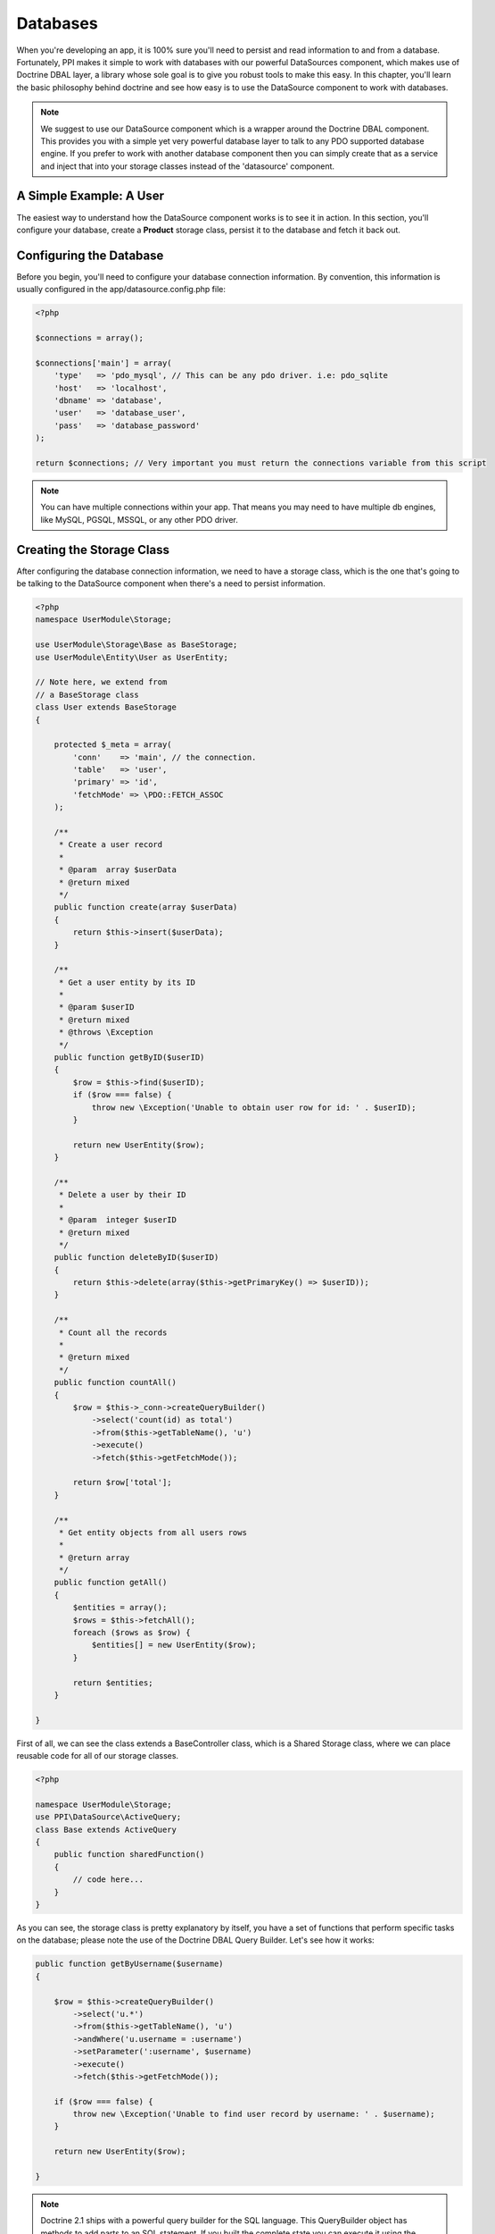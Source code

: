 .. index::
   single: DataSource


Databases
=========

When you're developing an app, it is 100% sure you'll need to persist and read information to and from a database. Fortunately, PPI makes it simple to work with databases with our powerful DataSources component, which makes use of Doctrine DBAL layer, a library whose sole goal is to give you robust tools to make this easy. In this chapter, you'll learn the basic philosophy behind doctrine and see how easy is to use the DataSource component to work with databases.

.. note::

    We suggest to use our DataSource component which is a wrapper around the Doctrine DBAL component. This provides you with a simple yet very powerful database layer to talk to any PDO supported database engine. If you prefer to work with another database component then you can simply create that as a service and inject that into your storage classes instead of the 'datasource' component.

A Simple Example: A User
------------------------

The easiest way to understand how the DataSource component works is to see it in action. In this section, you'll configure your database, create a **Product** storage class, persist it to the database and fetch it back out.

Configuring the Database
------------------------

Before you begin, you'll need to configure your database connection information. By convention, this information is usually configured in the app/datasource.config.php file:

.. code-block:: php

    <?php

    $connections = array();

    $connections['main'] = array(
        'type'   => 'pdo_mysql', // This can be any pdo driver. i.e: pdo_sqlite
        'host'   => 'localhost',
        'dbname' => 'database',
        'user'   => 'database_user',
        'pass'   => 'database_password'
    );

    return $connections; // Very important you must return the connections variable from this script

.. note::

    You can have multiple connections within your app. That means you may need to have multiple db engines, like MySQL, PGSQL, MSSQL, or any other PDO driver.

Creating the Storage Class
--------------------------

After configuring the database connection information, we need to have a storage class, which is the one that's going to be talking to the DataSource component when there's a need to persist information.

.. code-block:: php

    <?php
    namespace UserModule\Storage;

    use UserModule\Storage\Base as BaseStorage;
    use UserModule\Entity\User as UserEntity;

    // Note here, we extend from
    // a BaseStorage class
    class User extends BaseStorage
    {

        protected $_meta = array(
            'conn'    => 'main', // the connection.
            'table'   => 'user',
            'primary' => 'id',
            'fetchMode' => \PDO::FETCH_ASSOC
        );

        /**
         * Create a user record
         *
         * @param  array $userData
         * @return mixed
         */
        public function create(array $userData)
        {
            return $this->insert($userData);
        }

        /**
         * Get a user entity by its ID
         *
         * @param $userID
         * @return mixed
         * @throws \Exception
         */
        public function getByID($userID)
        {
            $row = $this->find($userID);
            if ($row === false) {
                throw new \Exception('Unable to obtain user row for id: ' . $userID);
            }

            return new UserEntity($row);
        }

        /**
         * Delete a user by their ID
         *
         * @param  integer $userID
         * @return mixed
         */
        public function deleteByID($userID)
        {
            return $this->delete(array($this->getPrimaryKey() => $userID));
        }

        /**
         * Count all the records
         *
         * @return mixed
         */
        public function countAll()
        {
            $row = $this->_conn->createQueryBuilder()
                ->select('count(id) as total')
                ->from($this->getTableName(), 'u')
                ->execute()
                ->fetch($this->getFetchMode());

            return $row['total'];
        }

        /**
         * Get entity objects from all users rows
         *
         * @return array
         */
        public function getAll()
        {
            $entities = array();
            $rows = $this->fetchAll();
            foreach ($rows as $row) {
                $entities[] = new UserEntity($row);
            }

            return $entities;
        }

    }

First of all, we can see the class extends a BaseController class, which is a Shared Storage class, where we can place reusable code for all of our storage classes.

.. code-block:: php

    <?php

    namespace UserModule\Storage;
    use PPI\DataSource\ActiveQuery;
    class Base extends ActiveQuery
    {
        public function sharedFunction()
        {
            // code here...
        }
    }

As you can see, the storage class is pretty explanatory by itself, you have a set of functions that perform specific tasks on the database; please note the use of the Doctrine DBAL Query Builder. Let's see how it works:

.. code-block:: php

    public function getByUsername($username)
    {

        $row = $this->createQueryBuilder()
            ->select('u.*')
            ->from($this->getTableName(), 'u')
            ->andWhere('u.username = :username')
            ->setParameter(':username', $username)
            ->execute()
            ->fetch($this->getFetchMode());

        if ($row === false) {
            throw new \Exception('Unable to find user record by username: ' . $username);
        }

        return new UserEntity($row);

    }

.. note::
    Doctrine 2.1 ships with a powerful query builder for the SQL language. This QueryBuilder object has methods to add parts to an SQL statement. If you built the complete state you can execute it using the connection it was generated from. The API is roughly the same as that of the DQL Query Builder. For more information please refer to http://docs.doctrine-project.org/projects/doctrine-dbal/en/latest/reference/query-builder.html

Entities
--------

The previous function returns an object called UserEntity, you may be wondering, what is that, right? well, an Entity is just an object representing a record in a table. Now, let's see how does an Entity class looks like:

.. code-block:: php

    <?php

    namespace UserModule\Entity;

    class User
    {

        protected $_id = null;
        protected $_username = null;
        protected $_firstname = null;
        protected $_lastname = null;
        protected $_email = null;

        public function __construct(array $data)
        {
            foreach ($data as $key => $value) {
                if (property_exists($this, '_' . $key)) {
                    $this->{'_' . $key} = $value;
                }
            }

        }

        public function getID()
        {
            return $this->_id;
        }

        public function getFirstName()
        {
            return $this->_firstname;
        }

        public function getLastName()
        {
            return $this->_lastname;
        }

        public function getFullName()
        {
            return $this->getFirstName() . ' ' . $this->getLastName();
        }

        public function getEmail()
        {
            return $this->_email;
        }

        public function setUsername($username)
        {
            $this->_username = $username;
        }

        public function getUsername()
        {
            return $this->_username;
        }

    }

Fetching Data
~~~~~~~~~~~~~

We have covered so far the Storage and Entities classes, now let's see how it actually works, for that, let's put a sample code:

 .. code-block:: php

    <?php
    namespace UserModule\Controller;

    use UserModule\Controller\Shared as SharedController;

    class Profile extends SharedController
    {

        public function viewAction()
        {

            // Get the username from the route params
            $username = $this->getRouteParam('username');

            // Instantiate the storage service
            $storage  = $this->getService('user.storage');

            // Fetch the user by username
            // This returns a UserEntity Object
            $user     = $storage->getByUsername($username);


            // Using the UserEntity Object is that simple:
            echo $user->getFullName(); // Returns the user's full name.
        }
    }

Inserting Data
~~~~~~~~~~~~~~

In the previous section we saw how to fetch information from the database, now, let's see how to insert it.

.. code-block:: php

    <?php
    namespace UserModule\Controller;

    use UserModule\Controller\Shared as SharedController;

    class Profile extends SharedController
    {

        public function createAction()
        {

            // Assuming we're getting the info
            // from a submitted form through POST
            $post     = $this->post();

            // Instantiate the storage service
            $storage  = $this->getService('user.storage');

            // @todo You've got to add some codes here
            // To check for missing fields, or fields being empty.

            // Prepare user array for insertion
            $user     = array(
                'email'      => $post['userEmail'],
                'firstname'  => $post['userFirstName'],
                'lastname'   => $post['userLastName'],
                'username'   => $post['userName']
            );

            // Create the user
            $newUserID = $storage->create($user);

            // Successful registration. \o/
            $this->setFlash('success', 'User created');
            return $this->redirectToRoute('User_Thankyou_Page');

        }

    }

